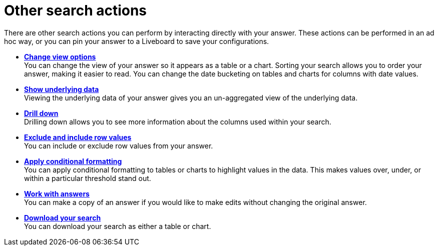 = Other search actions
:last_updated: 11/05/2021
:linkattrs:
:experimental:
:page-layout: default-cloud
:page-aliases: /complex-search/search-actions.adoc
:description: Learn about advanced search options.



There are other search actions you can perform by interacting directly with your answer.
These actions can be performed in an ad hoc way, or you can pin your answer to a Liveboard to save your configurations.

* *xref:chart-table-change.adoc[Change view options]* +
You can change the view of your answer so it appears as a table or a chart.
Sorting your search allows you to order your answer, making it easier to read.
You can change the date bucketing on tables and charts for columns with date values.
* *xref:show-underlying-data.adoc[Show underlying data]* +
Viewing the underlying data of your answer gives you an un-aggregated view of the underlying data.
* *xref:search-drill-down.adoc[Drill down]* +
 Drilling down allows you to see more information about the columns used within your search.
* *xref:chart-table-change.adoc#exclude-and-include-row-values[Exclude and include row values]* +
 You can include or exclude row values from your answer.
* *xref:search-conditional-formatting.adoc[Apply conditional formatting]* +
You can apply conditional formatting to tables or charts to highlight values in the data.
This makes values over, under, or within a particular threshold stand out.
* *xref:answers.adoc[Work with answers]* +
 You can make a copy of an answer if you would like to make edits without changing the original answer.
* *xref:search-download.adoc[Download your search]* +
You can download your search as either a table or chart.
